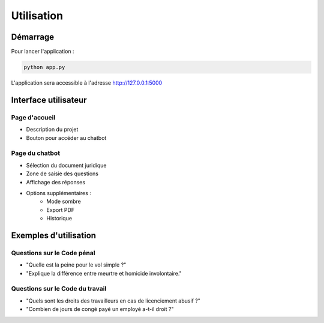 Utilisation
==========

Démarrage
--------

Pour lancer l'application :

.. code-block:: bash

   python app.py

L'application sera accessible à l'adresse http://127.0.0.1:5000

Interface utilisateur
------------------

Page d'accueil
~~~~~~~~~~~~~

* Description du projet
* Bouton pour accéder au chatbot

Page du chatbot
~~~~~~~~~~~~~

* Sélection du document juridique
* Zone de saisie des questions
* Affichage des réponses
* Options supplémentaires :
    * Mode sombre
    * Export PDF
    * Historique

Exemples d'utilisation
--------------------

Questions sur le Code pénal
~~~~~~~~~~~~~~~~~~~~~~~~~

* "Quelle est la peine pour le vol simple ?"
* "Explique la différence entre meurtre et homicide involontaire."

Questions sur le Code du travail
~~~~~~~~~~~~~~~~~~~~~~~~~~~~~

* "Quels sont les droits des travailleurs en cas de licenciement abusif ?"
* "Combien de jours de congé payé un employé a-t-il droit ?"
